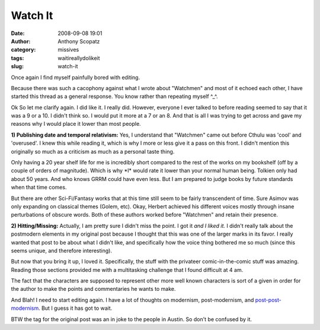 Watch It
########
:date: 2008-09-08 19:01
:author: Anthony Scopatz
:category: missives
:tags: waitireallydolikeit
:slug: watch-it

Once again I find myself painfully bored with editing.

Because there was such a cacophony against what I wrote about "Watchmen"
and most of it echoed each other, I have started this thread as a
general response. You know rather than repeating myself ^\_^.

Ok So let me clarify again. I did like it. I really did. However,
everyone I ever talked to before reading seemed to say that it was a 9
or a 10. I didn't think so. I would put it more at a 7 or an 8. And that
is all I was trying to get across and gave my reasons why I would place
it lower than most people.

**1) Publishing date and temporal relativism:** Yes, I understand that
"Watchmen" came out before Cthulu was 'cool' and 'overused'. I knew this
while reading it, which is why I more or less give it a pass on this
front. I didn't mention this originally so much as a criticism as much
as a personal taste thing.

Only having a 20 year shelf life for me is incredibly short compared to
the rest of the works on my bookshelf (off by a couple of orders of
magnitude). Which is why \*I\* would rate it lower than your normal
human being. Tolkien only had about 50 years. And who knows GRRM could
have even less. But I am prepared to judge books by future standards
when that time comes.

But there are other Sci-Fi/Fantasy works that at this time still seem to
be fairly transcendent of time. Sure Asimov was only expanding on
classical themes (Golem, etc). Okay, Herbert achieved his different
voices mostly through insane perturbations of obscure words. Both of
these authors worked before "Watchmen" and retain their presence.

**2) Hitting/Missing:** Actually, I am pretty sure I didn't miss the
point. I got it *and I liked it.* I didn't really talk about the
postmodern elements in my original post because I thought that this was
one of the larger marks in its favor. I really wanted that post to be
about what I didn't like, and specifically how the voice thing bothered
me so much (since this seems unique, and therefore interesting).

But now that you bring it up, I loved it. Specifically, the stuff with
the privateer comic-in-the-comic stuff was amazing. Reading those
sections provided me with a multitasking challenge that I found
difficult at 4 am.

The fact that the characters are supposed to represent other more well
known characters is sort of a given in order for the author to make the
points and commentaries he wants to make.

And Blah! I need to start editing again. I have a lot of thoughts on
modernism, post-modernism, and `post-post-modernism`_. But I guess it
has got to wait.

BTW the tag for the original post was an in joke to the people in
Austin. So don't be confused by it.

.. _post-post-modernism: http://www.youtube.com/watch?v=jtWSlAi1uJg
